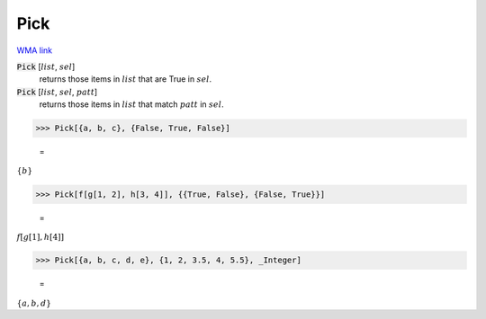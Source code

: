 Pick
====

`WMA link <https://reference.wolfram.com/language/ref/Pick.html>`_


:code:`Pick` [:math:`list`, :math:`sel`]
    returns those items in :math:`list` that are True in :math:`sel`.

:code:`Pick` [:math:`list`, :math:`sel`, :math:`patt`]
    returns those items in :math:`list` that match :math:`patt` in :math:`sel`.





>>> Pick[{a, b, c}, {False, True, False}]

    =
:math:`\left\{b\right\}`


>>> Pick[f[g[1, 2], h[3, 4]], {{True, False}, {False, True}}]

    =
:math:`f\left[g\left[1\right],h\left[4\right]\right]`


>>> Pick[{a, b, c, d, e}, {1, 2, 3.5, 4, 5.5}, _Integer]

    =
:math:`\left\{a,b,d\right\}`


